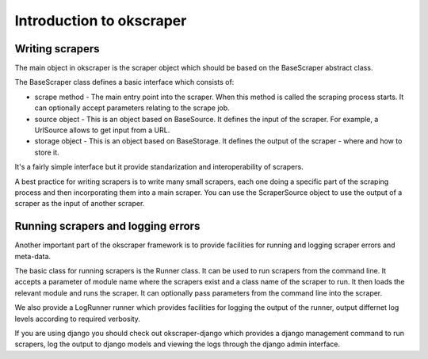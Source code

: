 Introduction to okscraper
=========================

Writing scrapers
----------------

The main object in okscraper is the scraper object which should be based on the BaseScraper abstract class.

The BaseScraper class defines a basic interface which consists of:

* scrape method - The main entry point into the scraper. When this method is called the scraping process starts. It can optionally accept parameters relating to the scrape job.

* source object - This is an object based on BaseSource. It defines the input of the scraper. For example, a UrlSource allows to get input from a URL.

* storage object - This is an object based on BaseStorage. It defines the output of the scraper - where and how to store it.

It's a fairly simple interface but it provide standarization and interoperability of scrapers.

A best practice for writing scrapers is to write many small scrapers, each one doing a specific part of the scraping process and then incorporating them into a main scraper. You can use the ScraperSource object to use the output of a scraper as the input of another scraper.

Running scrapers and logging errors
-----------------------------------

Another important part of the okscraper framework is to provide facilities for running and logging scraper errors and meta-data.

The basic class for running scrapers is the Runner class. It can be used to run scrapers from the command line. It accepts a parameter of module name where the scrapers exist and a class name of the scraper to run. It then loads the relevant module and runs the scraper. It can optionally pass parameters from the command line into the scraper.

We also provide a LogRunner runner which provides facilities for logging the output of the runner, output differnet log levels according to required verbosity.

If you are using django you should check out okscraper-django which provides a django management command to run scrapers, log the output to django models and viewing the logs through the django admin interface.